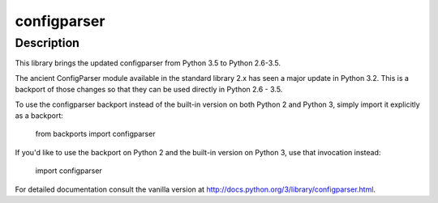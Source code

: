 configparser
============

Description
-----------

This library brings the updated configparser from Python 3.5 to Python
2.6-3.5.

The ancient ConfigParser module available in the standard library 2.x
has seen a major update in Python 3.2. This is a backport of those
changes so that they can be used directly in Python 2.6 - 3.5.

To use the configparser backport instead of the built-in version on both
Python 2 and Python 3, simply import it explicitly as a backport:

   from backports import configparser

If you'd like to use the backport on Python 2 and the built-in version
on Python 3, use that invocation instead:

   import configparser

For detailed documentation consult the vanilla version at
http://docs.python.org/3/library/configparser.html.
